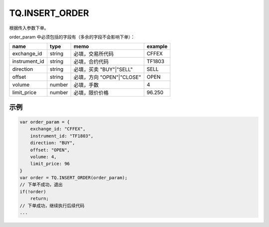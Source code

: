 .. _s_insert_order:

TQ.INSERT_ORDER
==================================

根据传入参数下单。

.. js:function:: INSERT_ORDER(order_param)

   :param object order_param: 参数对象
   :returns: order 或者 false

order_param 中必须包括的字段有（多余的字段不会影响下单）：

================  ========  =========================  =========
name              type      memo                       example
================  ========  =========================  =========
exchange_id       string    必填，交易所代码           CFFEX
instrument_id     string    必填，合约代码             TF1803
direction         string    必填，买卖 "BUY"|"SELL"    SELL              
offset            string    必填，方向 "OPEN"|"CLOSE"  OPEN           
volume            number    必填，手数                 4
limit_price       number    必填，限价价格             96.250
================  ========  =========================  =========

示例
----------------------------------

.. code-block:: javascript

    var order_param = {
        exchange_id: "CFFEX",
        instrument_id: "TF1803",
        direction: "BUY",
        offset: "OPEN",
        volume: 4,
        limit_price: 96
    }
    var order = TQ.INSERT_ORDER(order_param);
    // 下单不成功，退出
    if(!order)
        return;
    // 下单成功，继续执行后续代码
    ...
